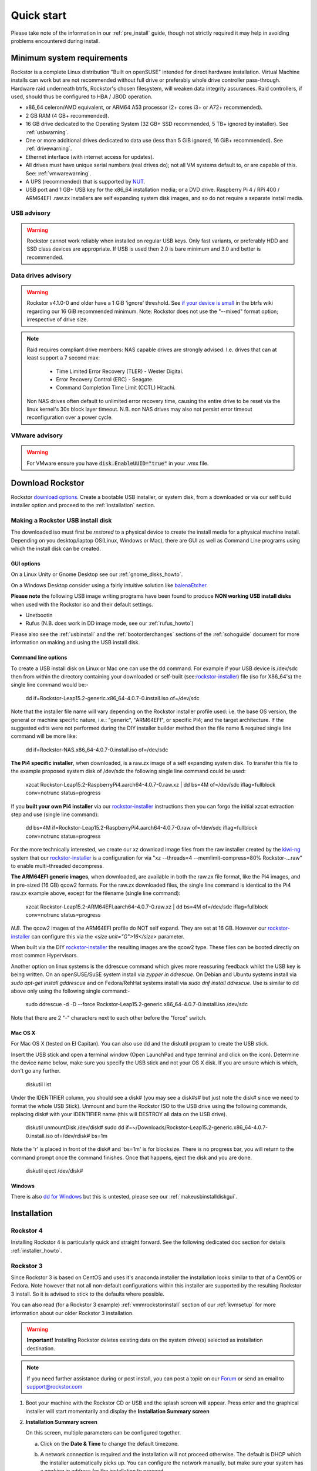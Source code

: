 
.. _quickstartguide:

Quick start
===========

Please take note of the information in our :ref:`pre_install` guide, though
not strictly required it may help in avoiding problems encountered during
install.

.. _minsysreqs:

Minimum system requirements
---------------------------

Rockstor is a complete Linux distribution "Built on openSUSE" intended for direct hardware installation.
Virtual Machine installs can work but are not recommended without full drive or preferably whole drive controller pass-through.
Hardware raid underneath btrfs, Rockstor's chosen filesystem, will weaken data integrity assurances.
Raid controllers, if used, should thus be configured to HBA / JBOD operation.

* x86_64 celeron/AMD equivalent, or ARM64 A53 processor (2+ cores i3+ or A72+ recommended).
* 2 GB RAM (4 GB+ recommended).
* 16 GB drive dedicated to the Operating System (32 GB+ SSD recommended, 5 TB+ ignored by installer). See :ref:`usbwarning`.
* One or more additional drives dedicated to data use (less than 5 GiB ignored, 16 GiB+ recommended). See :ref:`drivewarning`.
* Ethernet interface (with internet access for updates).
* All drives must have unique serial numbers (real drives do); not all VM
  systems default to, or are capable of this. See: :ref:`vmwarewarning`.
* A UPS (recommended) that is supported by `NUT <https://networkupstools.org/>`_.
* USB port and 1 GB+ USB key for the x86_64 installation media; or a DVD drive.
  Raspberry Pi 4 / RPi 400 / ARM64EFI .raw.zx installers are self expanding system disk images,
  and so do not require a separate install media.

.. _usbwarning:

USB advisory
^^^^^^^^^^^^

.. warning::

    Rockstor cannot work reliably when installed on regular USB keys.
    Only fast variants, or preferably HDD and SSD class devices are appropriate.
    If USB is used then 2.0 is bare minimum and 3.0 and better is recommended.

.. _drivewarning:

Data drives advisory
^^^^^^^^^^^^^^^^^^^^

.. warning::

    Rockstor v4.1.0-0 and older have a 1 GiB 'ignore' threshold.
    See `if your device is small <https://btrfs.wiki.kernel.org/index.php/FAQ#if_your_device_is_small>`_
    in the btrfs wiki regarding our 16 GiB recommended minimum.
    Note: Rockstor does not use the "--mixed" format option; irrespective of drive size.

.. note::

    Raid requires compliant drive members: NAS capable drives are strongly advised.
    I.e. drives that can at least support a 7 second max:

        - Time Limited Error Recovery (TLER) - Wester Digital.
        - Error Recovery Control (ERC) - Seagate.
        - Command Completion Time Limit (CCTL) Hitachi.

    Non NAS drives often default to unlimited error recovery time,
    causing the entire drive to be reset via the linux kernel's 30s block layer timeout.
    N.B. non NAS drives may also not persist error timeout reconfiguration over a power cycle.

.. _vmwarewarning:

VMware advisory
^^^^^^^^^^^^^^^

.. warning::

    For VMware ensure you have :code:`disk.EnableUUID="true"` in your .vmx file.

Download Rockstor
-----------------

Rockstor `download options <https://rockstor.com/download.html>`_. Create a
bootable USB installer, or system disk, from a downloaded or via our self build
installer option and proceed to the :ref:`installation` section.

.. _makeusbinstalldisk:

Making a Rockstor USB install disk
^^^^^^^^^^^^^^^^^^^^^^^^^^^^^^^^^^

The downloaded iso must first be *restored* to a physical device to create the
install media for a physical machine install. Depending on you desktop/laptop
OS(Linux, Windows or Mac), there are GUI as well as Command Line programs using
which the install disk can be created.

.. _makeusbinstalldiskgui:

GUI options
~~~~~~~~~~~

On a Linux Unity or Gnome Desktop see our :ref:`gnome_disks_howto`.

On a Windows Desktop consider using a fairly intuitive solution like
`balenaEtcher <https://www.balena.io/etcher/>`_.

**Please note** the following USB image writing programs have been found to
produce **NON working USB install disks** when used with the Rockstor iso and
their default settings.

* Unetbootin
* Rufus (N.B. does work in DD image mode, see our :ref:`rufus_howto`)

Please also see the :ref:`usbinstall` and the :ref:`bootorderchanges` sections
of the :ref:`sohoguide` document for more information on making and using the
USB install disk.


Command line options
~~~~~~~~~~~~~~~~~~~~

To create a USB install disk on Linux or Mac one can use the dd command.
For example if your USB device is /dev/sdc then from within the directory
containing your downloaded or self-built
(see:`rockstor-installer <https://github.com/rockstor/rockstor-installer>`_)
file (iso for X86_64's) the single line command would be:-

    dd if=Rockstor-Leap15.2-generic.x86_64-4.0.7-0.install.iso of=/dev/sdc

Note that the installer file name will vary depending on the Rockstor
installer profile used: i.e. the base OS version, the general or machine
specific nature, i.e.: "generic", "ARM64EFI", or specific Pi4; and the
target architecture. If the suggested edits were not performed during the DIY
installer builder method then the file name & required single line command
will be more like:

    dd if=Rockstor-NAS.x86_64-4.0.7-0.install.iso of=/dev/sdc

**The Pi4 specific installer**, when downloaded, is a raw.zx image of a self
expanding system disk.
To transfer this file to the example proposed system disk of /dev/sdc the
following single line command could be used:

    xzcat Rockstor-Leap15.2-RaspberryPi4.aarch64-4.0.7-0.raw.xz | dd bs=4M of=/dev/sdc iflag=fullblock conv=notrunc status=progress

If you **built your own Pi4 installer** via our
`rockstor-installer <https://github.com/rockstor/rockstor-installer>`_
instructions then you can forgo the initial xzcat extraction step and use
(single line command):

    dd bs=4M if=Rockstor-Leap15.2-RaspberryPi4.aarch64-4.0.7-0.raw of=/dev/sdc iflag=fullblock conv=notrunc status=progress

For the more technically interested, we create our xz download image files from
the raw installer created by the `kiwi-ng <https://github.com/OSInside/kiwi>`_
system that our
`rockstor-installer <https://github.com/rockstor/rockstor-installer>`_ is a
configuration for via "xz --threads=4 --memlimit-compress=80% Rockstor-...raw"
to enable multi-threaded decompress.

**The ARM64EFI generic images**, when downloaded, are available in both the
raw.zx file format, like the Pi4 images, and in pre-sized (16 GB) qcow2 formats.
For the raw.zx downloaded files, the single line command is identical to the Pi4
raw.zx example above, except for the filename (single line command):

        xzcat Rockstor-Leap15.2-ARM64EFI.aarch64-4.0.7-0.raw.xz | dd bs=4M of=/dev/sdc iflag=fullblock conv=notrunc status=progress

*N.B.* The qcow2 images of the ARM64EFI profile do NOT self expand. They are
set at 16 GB. However our
`rockstor-installer <https://github.com/rockstor/rockstor-installer>`_
can configure this via the *<size unit="G">16</size>* parameter.

When built via the DIY
`rockstor-installer <https://github.com/rockstor/rockstor-installer>`_ the
resulting images are the qcow2 type. These files can be booted directly on
most common Hypervisors.

Another option on linux systems is the ddrescue command which gives
more reassuring feedback whilst the USB key is being written. On an
openSUSE/SuSE system install via *zypper in ddrescue*. On Debian and
Ubuntu systems install via *sudo apt-get install gddrescue* and on
Fedora/RehHat systems install via *sudo dnf install ddrescue*. Use is similar
to dd above only using the following single command:-

    sudo ddrescue -d -D --force Rockstor-Leap15.2-generic.x86_64-4.0.7-0.install.iso /dev/sdc

Note that there are 2 "-" characters next to each other before the "force"
switch.


Mac OS X
~~~~~~~~

For Mac OS X (tested on El Capitan). You can also use dd and the diskutil
program to create the USB stick.

Insert the USB stick and open a terminal window (Open LaunchPad and type
terminal and click on the icon). Determine the device name below, make sure
you specify the USB stick and not your OS X disk.  If you are unsure which is
which, don't go any further.

    diskutil list

Under the IDENTIFIER column, you should see a disk# (you may see a disk#s# but
just note the disk# since we need to format the whole USB Stick). Unmount and
burn the Rockstor ISO to the USB drive using the following commands, replacing
disk# with your IDENTIFIER name (this will DESTROY all data on the USB drive).

    diskutil unmountDisk /dev/disk#
    sudo dd if=~/Downloads/Rockstor-Leap15.2-generic.x86_64-4.0.7-0.install.iso of=/dev/rdisk# bs=1m

Note the 'r' is placed in front of the disk# and 'bs=1m' is for blocksize.
There is no progress bar, you will return to the command prompt once the
command finishes. Once that happens, eject the disk and you are done.

    diskutil eject /dev/disk#


Windows
~~~~~~~

There is also `dd for Windows <http://www.chrysocome.net/dd>`_ but this is
untested, please see our :ref:`makeusbinstalldiskgui`.

.. _osinstall:

Installation
------------

Rockstor 4
^^^^^^^^^^

Installing Rockstor 4 is particularly quick and straight forward.
See the following dedicated doc section for details :ref:`installer_howto`.

Rockstor 3
^^^^^^^^^^

Since Rockstor 3 is based on CentOS and uses it's anaconda installer the
installation looks similar to that of a CentOS or Fedora. Note however that not
all non-default configurations within this installer are supported by the
resulting Rockstor 3 install. So it is advised to stick to the defaults where
possible.

You can also read (for a Rockstor 3 example)
:ref:`vmmrockstorinstall` section of our :ref:`kvmsetup` for more information
about our older Rockstor 3 installation.

.. warning::
   **Important!** Installing Rockstor deletes existing data on the system
   drive(s) selected as installation destination.

.. note::
   If you need further assistance during or post install, you can post a topic
   on our `Forum <https://forum.rockstor.com>`_ or send an email to
   support@rockstor.com

1. Boot your machine with the Rockstor CD or USB and the splash screen will
   appear. Press enter and the graphical installer will start momentarily and
   display the **Installation Summary screen**

2. **Installation Summary screen**

   On this screen, multiple parameters can be configured together.

   a. Click on the **Date & Time** to change the default timezone.

   b. A network connection is required and the installation will not proceed
      otherwise. The default is DHCP which the installer automatically picks
      up. You can configure the network manually, but make sure your system has
      a working ip address for the installation to proceed.

   c. Under the **Installation Destination** there may be further action
      required if there are partitions on sda. By default the sda hard drive is
      selected and set to be auto partitioned but only if blank. If not then an
      exclamation icon indicates the need for attention. Please see our
      :ref:`wiping_disk` for more details.

      For the default automatic partitioning, just click **DONE**.

      If you are an advanced user, you can go with a custom partitioning
      scheme. However, note that Rockstor only supports **BTRFS** for its root
      filesystem.

   .. warning::
      **Important!** Installing Rockstor deletes existing data on the system
      drive(s) selected as installation destination.

   d. Once the installation configuration is complete and there are no amber
      icons, click on **Begin Installation** button to start the package
      installation.

3. **Package Installation**

   On the next screen, package installation begins in the background and you
   must set the root password. You can **optionally** create an additional
   user.

4. **Boot into Rockstor**

   Package installation takes a few minutes and once it's complete you can
   reboot, remove the install cd and boot into Rockstor. Once the system boots
   up, the url for web-ui is displayed above the login prompt. The url is
   simply :code:`https://<IP_ADDRESS_OF_THE_SYSTEM>`.

5. **Setup Rockstor**

   Go to Rockstor's web-ui from your web browser and complete the initial
   setup.
